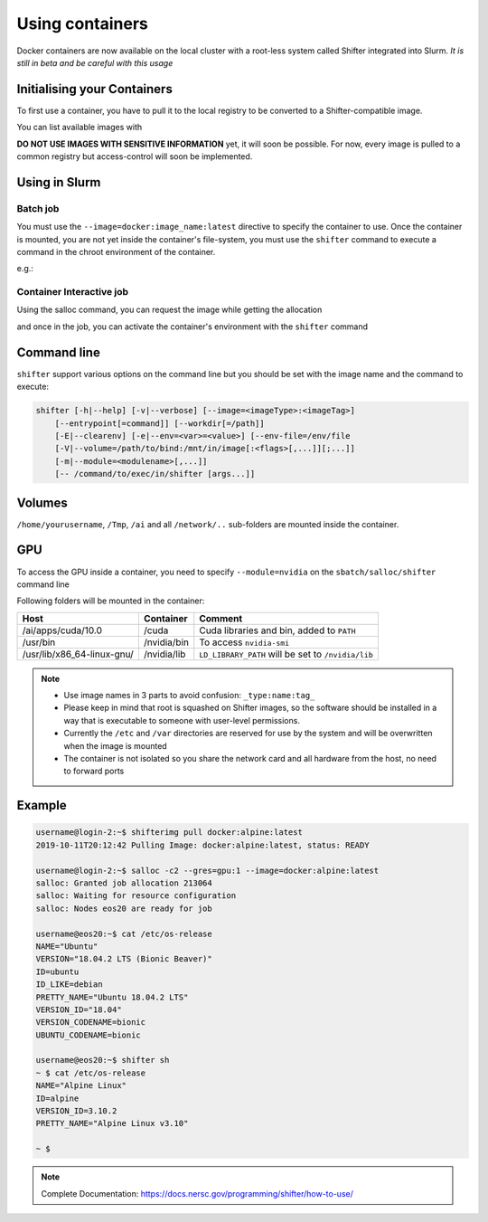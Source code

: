 Using containers
================

Docker containers are now available on the local cluster with a root-less
system called Shifter integrated into Slurm.
*It is still in beta and be careful with this usage*

Initialising your Containers
----------------------------

To first use a container, you have to pull it to the local registry to be
converted to a Shifter-compatible image.

.. prompt:: bash

    shifterimg pull docker:image_name:latest


You can list available images with

.. prompt:: bash

    shifterimg images


**DO NOT USE IMAGES WITH SENSITIVE INFORMATION** yet, it will soon be possible. For now, every image
is pulled to a common registry but access-control will soon be implemented.


Using in Slurm
--------------

Batch job
^^^^^^^^^

You must use the ``--image=docker:image_name:latest`` directive to specify
the container to use. Once the container is mounted, you are not yet
inside the container's file-system, you must use the ``shifter`` command
to execute a command in the chroot environment of the container.

e.g.:

.. code-block:: bash
    :linenos:

    #!/bin/bash
    #SBATCH --image=docker:image_name:latest
    #SBATCH --nodes=1
    #SBATCH --partition=low

    shifter python myPythonScript.py args



Container Interactive job
^^^^^^^^^^^^^^^^^^^^^^^^^

Using the salloc command, you can request the image while getting the allocation

.. prompt:: bash

    salloc -c2 --mem=16g --image=docker:image_name:latest


and once in the job, you can activate the container's environment with the ``shifter`` command

.. prompt:: bash

    shifter /bin/bash




Command line
------------

``shifter`` support various options on the command line but you should be
set with the image name and the command to execute:

.. code-block:: bash

     shifter [-h|--help] [-v|--verbose] [--image=<imageType>:<imageTag>]
         [--entrypoint[=command]] [--workdir[=/path]]
         [-E|--clearenv] [-e|--env=<var>=<value>] [--env-file=/env/file
         [-V|--volume=/path/to/bind:/mnt/in/image[:<flags>[,...]][;...]]
         [-m|--module=<modulename>[,...]]
         [-- /command/to/exec/in/shifter [args...]]



Volumes
-------

``/home/yourusername``, ``/Tmp``, ``/ai`` and all ``/network/..`` sub-folders are
mounted inside the container.


GPU
---

To access the GPU inside a container, you need to specify ``--module=nvidia`` on
the ``sbatch/salloc/shifter`` command line

.. prompt:: bash

    shifter --image=centos:7 --module=nvidia bash



Following folders will be mounted in the container:

==============================  ==================  ======================================================
  Host                           Container             Comment
==============================  ==================  ======================================================
/ai/apps/cuda/10.0                /cuda               Cuda libraries and bin, added to ``PATH``
/usr/bin                          /nvidia/bin         To access ``nvidia-smi``
/usr/lib/x86_64-linux-gnu/        /nvidia/lib         ``LD_LIBRARY_PATH`` will be set to ``/nvidia/lib``
==============================  ==================  ======================================================


.. note::

   - Use image names in 3 parts to avoid confusion: ``_type:name:tag_``
   - Please keep in mind that root is squashed on Shifter images, so the software should be installed in a way that is executable to someone with user-level permissions.
   - Currently the ``/etc`` and ``/var`` directories are reserved for use by the system and will be overwritten when the image is mounted
   - The container is not isolated so you share the network card and all hardware from the host, no need to forward ports


Example
-------

.. code-block:: bash

    username@login-2:~$ shifterimg pull docker:alpine:latest
    2019-10-11T20:12:42 Pulling Image: docker:alpine:latest, status: READY

    username@login-2:~$ salloc -c2 --gres=gpu:1 --image=docker:alpine:latest
    salloc: Granted job allocation 213064
    salloc: Waiting for resource configuration
    salloc: Nodes eos20 are ready for job

    username@eos20:~$ cat /etc/os-release
    NAME="Ubuntu"
    VERSION="18.04.2 LTS (Bionic Beaver)"
    ID=ubuntu
    ID_LIKE=debian
    PRETTY_NAME="Ubuntu 18.04.2 LTS"
    VERSION_ID="18.04"
    VERSION_CODENAME=bionic
    UBUNTU_CODENAME=bionic

    username@eos20:~$ shifter sh
    ~ $ cat /etc/os-release
    NAME="Alpine Linux"
    ID=alpine
    VERSION_ID=3.10.2
    PRETTY_NAME="Alpine Linux v3.10"

    ~ $


.. note::
    Complete Documentation:
    https://docs.nersc.gov/programming/shifter/how-to-use/
